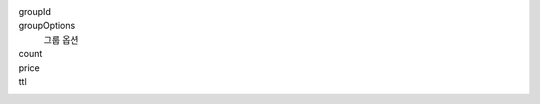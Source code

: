 groupId
  .. include:: ../fragments/groupId.rst

groupOptions
  그룹 옵션
  
  .. include:: ../fragments/groupOptions.response.rst
  
count
  .. include:: ../fragments/count.rst
  
price
  .. include:: ../fragments/price.rst
  
ttl
  .. include:: ../fragments/ttl.rst
